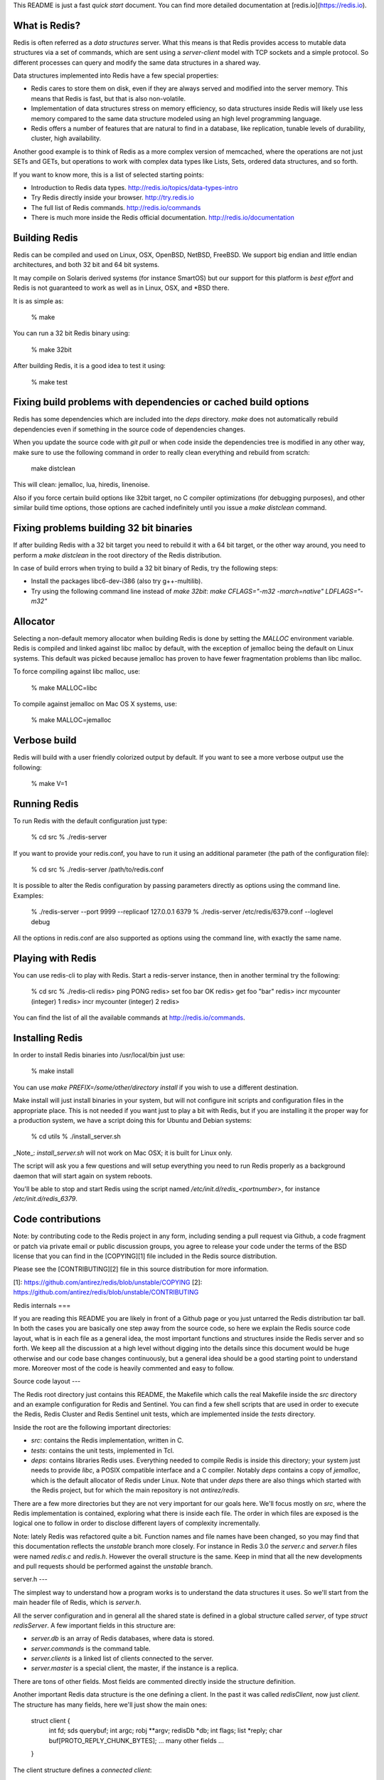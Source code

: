 This README is just a fast *quick start* document. You can find more detailed documentation at [redis.io](https://redis.io).

What is Redis?
--------------

Redis is often referred as a *data structures* server. What this means is that Redis provides access to mutable data structures via a set of commands, which are sent using a *server-client* model with TCP sockets and a simple protocol. So different processes can query and modify the same data structures in a shared way.

Data structures implemented into Redis have a few special properties:

* Redis cares to store them on disk, even if they are always served and modified into the server memory. This means that Redis is fast, but that is also non-volatile.
* Implementation of data structures stress on memory efficiency, so data structures inside Redis will likely use less memory compared to the same data structure modeled using an high level programming language.
* Redis offers a number of features that are natural to find in a database, like replication, tunable levels of durability, cluster, high availability.

Another good example is to think of Redis as a more complex version of memcached, where the operations are not just SETs and GETs, but operations to work with complex data types like Lists, Sets, ordered data structures, and so forth.

If you want to know more, this is a list of selected starting points:

* Introduction to Redis data types. http://redis.io/topics/data-types-intro
* Try Redis directly inside your browser. http://try.redis.io
* The full list of Redis commands. http://redis.io/commands
* There is much more inside the Redis official documentation. http://redis.io/documentation

Building Redis
--------------

Redis can be compiled and used on Linux, OSX, OpenBSD, NetBSD, FreeBSD.
We support big endian and little endian architectures, and both 32 bit
and 64 bit systems.

It may compile on Solaris derived systems (for instance SmartOS) but our
support for this platform is *best effort* and Redis is not guaranteed to
work as well as in Linux, OSX, and \*BSD there.

It is as simple as:

    % make

You can run a 32 bit Redis binary using:

    % make 32bit

After building Redis, it is a good idea to test it using:

    % make test

Fixing build problems with dependencies or cached build options
---------

Redis has some dependencies which are included into the `deps` directory.
`make` does not automatically rebuild dependencies even if something in
the source code of dependencies changes.

When you update the source code with `git pull` or when code inside the
dependencies tree is modified in any other way, make sure to use the following
command in order to really clean everything and rebuild from scratch:

    make distclean

This will clean: jemalloc, lua, hiredis, linenoise.

Also if you force certain build options like 32bit target, no C compiler
optimizations (for debugging purposes), and other similar build time options,
those options are cached indefinitely until you issue a `make distclean`
command.

Fixing problems building 32 bit binaries
---------

If after building Redis with a 32 bit target you need to rebuild it
with a 64 bit target, or the other way around, you need to perform a
`make distclean` in the root directory of the Redis distribution.

In case of build errors when trying to build a 32 bit binary of Redis, try
the following steps:

* Install the packages libc6-dev-i386 (also try g++-multilib).
* Try using the following command line instead of `make 32bit`:
  `make CFLAGS="-m32 -march=native" LDFLAGS="-m32"`

Allocator
---------

Selecting a non-default memory allocator when building Redis is done by setting
the `MALLOC` environment variable. Redis is compiled and linked against libc
malloc by default, with the exception of jemalloc being the default on Linux
systems. This default was picked because jemalloc has proven to have fewer
fragmentation problems than libc malloc.

To force compiling against libc malloc, use:

    % make MALLOC=libc

To compile against jemalloc on Mac OS X systems, use:

    % make MALLOC=jemalloc

Verbose build
-------------

Redis will build with a user friendly colorized output by default.
If you want to see a more verbose output use the following:

    % make V=1

Running Redis
-------------

To run Redis with the default configuration just type:

    % cd src
    % ./redis-server

If you want to provide your redis.conf, you have to run it using an additional
parameter (the path of the configuration file):

    % cd src
    % ./redis-server /path/to/redis.conf

It is possible to alter the Redis configuration by passing parameters directly
as options using the command line. Examples:

    % ./redis-server --port 9999 --replicaof 127.0.0.1 6379
    % ./redis-server /etc/redis/6379.conf --loglevel debug

All the options in redis.conf are also supported as options using the command
line, with exactly the same name.

Playing with Redis
------------------

You can use redis-cli to play with Redis. Start a redis-server instance,
then in another terminal try the following:

    % cd src
    % ./redis-cli
    redis> ping
    PONG
    redis> set foo bar
    OK
    redis> get foo
    "bar"
    redis> incr mycounter
    (integer) 1
    redis> incr mycounter
    (integer) 2
    redis>

You can find the list of all the available commands at http://redis.io/commands.

Installing Redis
-----------------

In order to install Redis binaries into /usr/local/bin just use:

    % make install

You can use `make PREFIX=/some/other/directory install` if you wish to use a
different destination.

Make install will just install binaries in your system, but will not configure
init scripts and configuration files in the appropriate place. This is not
needed if you want just to play a bit with Redis, but if you are installing
it the proper way for a production system, we have a script doing this
for Ubuntu and Debian systems:

    % cd utils
    % ./install_server.sh

_Note_: `install_server.sh` will not work on Mac OSX; it is built for Linux only.

The script will ask you a few questions and will setup everything you need
to run Redis properly as a background daemon that will start again on
system reboots.

You'll be able to stop and start Redis using the script named
`/etc/init.d/redis_<portnumber>`, for instance `/etc/init.d/redis_6379`.

Code contributions
-----------------

Note: by contributing code to the Redis project in any form, including sending
a pull request via Github, a code fragment or patch via private email or
public discussion groups, you agree to release your code under the terms
of the BSD license that you can find in the [COPYING][1] file included in the Redis
source distribution.

Please see the [CONTRIBUTING][2] file in this source distribution for more
information.

[1]: https://github.com/antirez/redis/blob/unstable/COPYING
[2]: https://github.com/antirez/redis/blob/unstable/CONTRIBUTING

Redis internals
===

If you are reading this README you are likely in front of a Github page
or you just untarred the Redis distribution tar ball. In both the cases
you are basically one step away from the source code, so here we explain
the Redis source code layout, what is in each file as a general idea, the
most important functions and structures inside the Redis server and so forth.
We keep all the discussion at a high level without digging into the details
since this document would be huge otherwise and our code base changes
continuously, but a general idea should be a good starting point to
understand more. Moreover most of the code is heavily commented and easy
to follow.

Source code layout
---

The Redis root directory just contains this README, the Makefile which
calls the real Makefile inside the `src` directory and an example
configuration for Redis and Sentinel. You can find a few shell
scripts that are used in order to execute the Redis, Redis Cluster and
Redis Sentinel unit tests, which are implemented inside the `tests`
directory.

Inside the root are the following important directories:

* `src`: contains the Redis implementation, written in C.
* `tests`: contains the unit tests, implemented in Tcl.
* `deps`: contains libraries Redis uses. Everything needed to compile Redis is inside this directory; your system just needs to provide `libc`, a POSIX compatible interface and a C compiler. Notably `deps` contains a copy of `jemalloc`, which is the default allocator of Redis under Linux. Note that under `deps` there are also things which started with the Redis project, but for which the main repository is not `antirez/redis`.

There are a few more directories but they are not very important for our goals
here. We'll focus mostly on `src`, where the Redis implementation is contained,
exploring what there is inside each file. The order in which files are
exposed is the logical one to follow in order to disclose different layers
of complexity incrementally.

Note: lately Redis was refactored quite a bit. Function names and file
names have been changed, so you may find that this documentation reflects the
`unstable` branch more closely. For instance in Redis 3.0 the `server.c`
and `server.h` files were named `redis.c` and `redis.h`. However the overall
structure is the same. Keep in mind that all the new developments and pull
requests should be performed against the `unstable` branch.

server.h
---

The simplest way to understand how a program works is to understand the
data structures it uses. So we'll start from the main header file of
Redis, which is `server.h`.

All the server configuration and in general all the shared state is
defined in a global structure called `server`, of type `struct redisServer`.
A few important fields in this structure are:

* `server.db` is an array of Redis databases, where data is stored.
* `server.commands` is the command table.
* `server.clients` is a linked list of clients connected to the server.
* `server.master` is a special client, the master, if the instance is a replica.

There are tons of other fields. Most fields are commented directly inside
the structure definition.

Another important Redis data structure is the one defining a client.
In the past it was called `redisClient`, now just `client`. The structure
has many fields, here we'll just show the main ones:

    struct client {
        int fd;
        sds querybuf;
        int argc;
        robj **argv;
        redisDb *db;
        int flags;
        list *reply;
        char buf[PROTO_REPLY_CHUNK_BYTES];
        ... many other fields ...
    }

The client structure defines a *connected client*:

* The `fd` field is the client socket file descriptor.
* `argc` and `argv` are populated with the command the client is executing, so that functions implementing a given Redis command can read the arguments.
* `querybuf` accumulates the requests from the client, which are parsed by the Redis server according to the Redis protocol and executed by calling the implementations of the commands the client is executing.
* `reply` and `buf` are dynamic and static buffers that accumulate the replies the server sends to the client. These buffers are incrementally written to the socket as soon as the file descriptor is writable.

As you can see in the client structure above, arguments in a command
are described as `robj` structures. The following is the full `robj`
structure, which defines a *Redis object*:

    typedef struct redisObject {
        unsigned type:4;
        unsigned encoding:4;
        unsigned lru:LRU_BITS; /* lru time (relative to server.lruclock) */
        int refcount;
        void *ptr;
    } robj;

Basically this structure can represent all the basic Redis data types like
strings, lists, sets, sorted sets and so forth. The interesting thing is that
it has a `type` field, so that it is possible to know what type a given
object has, and a `refcount`, so that the same object can be referenced
in multiple places without allocating it multiple times. Finally the `ptr`
field points to the actual representation of the object, which might vary
even for the same type, depending on the `encoding` used.

Redis objects are used extensively in the Redis internals, however in order
to avoid the overhead of indirect accesses, recently in many places
we just use plain dynamic strings not wrapped inside a Redis object.

server.c
---

This is the entry point of the Redis server, where the `main()` function
is defined. The following are the most important steps in order to startup
the Redis server.

* `initServerConfig()` setups the default values of the `server` structure.
* `initServer()` allocates the data structures needed to operate, setup the listening socket, and so forth.
* `aeMain()` starts the event loop which listens for new connections.

There are two special functions called periodically by the event loop:

1. `serverCron()` is called periodically (according to `server.hz` frequency), and performs tasks that must be performed from time to time, like checking for timedout clients.
2. `beforeSleep()` is called every time the event loop fired, Redis served a few requests, and is returning back into the event loop.

Inside server.c you can find code that handles other vital things of the Redis server:

* `call()` is used in order to call a given command in the context of a given client.
* `activeExpireCycle()` handles eviciton of keys with a time to live set via the `EXPIRE` command.
* `freeMemoryIfNeeded()` is called when a new write command should be performed but Redis is out of memory according to the `maxmemory` directive.
* The global variable `redisCommandTable` defines all the Redis commands, specifying the name of the command, the function implementing the command, the number of arguments required, and other properties of each command.

networking.c
---

This file defines all the I/O functions with clients, masters and replicas
(which in Redis are just special clients):

* `createClient()` allocates and initializes a new client.
* the `addReply*()` family of functions are used by commands implementations in order to append data to the client structure, that will be transmitted to the client as a reply for a given command executed.
* `writeToClient()` transmits the data pending in the output buffers to the client and is called by the *writable event handler* `sendReplyToClient()`.
* `readQueryFromClient()` is the *readable event handler* and accumulates data from read from the client into the query buffer.
* `processInputBuffer()` is the entry point in order to parse the client query buffer according to the Redis protocol. Once commands are ready to be processed, it calls `processCommand()` which is defined inside `server.c` in order to actually execute the command.
* `freeClient()` deallocates, disconnects and removes a client.

aof.c and rdb.c
---

As you can guess from the names these files implement the RDB and AOF
persistence for Redis. Redis uses a persistence model based on the `fork()`
system call in order to create a thread with the same (shared) memory
content of the main Redis thread. This secondary thread dumps the content
of the memory on disk. This is used by `rdb.c` to create the snapshots
on disk and by `aof.c` in order to perform the AOF rewrite when the
append only file gets too big.

The implementation inside `aof.c` has additional functions in order to
implement an API that allows commands to append new commands into the AOF
file as clients execute them.

The `call()` function defined inside `server.c` is responsible to call
the functions that in turn will write the commands into the AOF.

db.c
---

Certain Redis commands operate on specific data types, others are general.
Examples of generic commands are `DEL` and `EXPIRE`. They operate on keys
and not on their values specifically. All those generic commands are
defined inside `db.c`.

Moreover `db.c` implements an API in order to perform certain operations
on the Redis dataset without directly accessing the internal data structures.

The most important functions inside `db.c` which are used in many commands
implementations are the following:

* `lookupKeyRead()` and `lookupKeyWrite()` are used in order to get a pointer to the value associated to a given key, or `NULL` if the key does not exist.
* `dbAdd()` and its higher level counterpart `setKey()` create a new key in a Redis database.
* `dbDelete()` removes a key and its associated value.
* `emptyDb()` removes an entire single database or all the databases defined.

The rest of the file implements the generic commands exposed to the client.

object.c
---

The `robj` structure defining Redis objects was already described. Inside
`object.c` there are all the functions that operate with Redis objects at
a basic level, like functions to allocate new objects, handle the reference
counting and so forth. Notable functions inside this file:

* `incrRefcount()` and `decrRefCount()` are used in order to increment or decrement an object reference count. When it drops to 0 the object is finally freed.
* `createObject()` allocates a new object. There are also specialized functions to allocate string objects having a specific content, like `createStringObjectFromLongLong()` and similar functions.

This file also implements the `OBJECT` command.

replication.c
---

This is one of the most complex files inside Redis, it is recommended to
approach it only after getting a bit familiar with the rest of the code base.
In this file there is the implementation of both the master and replica role
of Redis.

One of the most important functions inside this file is `replicationFeedSlaves()` that writes commands to the clients representing replica instances connected
to our master, so that the replicas can get the writes performed by the clients:
this way their data set will remain synchronized with the one in the master.

This file also implements both the `SYNC` and `PSYNC` commands that are
used in order to perform the first synchronization between masters and
replicas, or to continue the replication after a disconnection.

Other C files
---

* `t_hash.c`, `t_list.c`, `t_set.c`, `t_string.c`, `t_zset.c` and `t_stream.c` contains the implementation of the Redis data types. They implement both an API to access a given data type, and the client commands implementations for these data types.
* `ae.c` implements the Redis event loop, it's a self contained library which is simple to read and understand.
* `sds.c` is the Redis string library, check http://github.com/antirez/sds for more information.
* `anet.c` is a library to use POSIX networking in a simpler way compared to the raw interface exposed by the kernel.
* `dict.c` is an implementation of a non-blocking hash table which rehashes incrementally.
* `scripting.c` implements Lua scripting. It is completely self contained from the rest of the Redis implementation and is simple enough to understand if you are familar with the Lua API.
* `cluster.c` implements the Redis Cluster. Probably a good read only after being very familiar with the rest of the Redis code base. If you want to read `cluster.c` make sure to read the [Redis Cluster specification][3].

[3]: http://redis.io/topics/cluster-spec

Anatomy of a Redis command
---

All the Redis commands are defined in the following way:

    void foobarCommand(client *c) {
        printf("%s",c->argv[1]->ptr); /* Do something with the argument. */
        addReply(c,shared.ok); /* Reply something to the client. */
    }

The command is then referenced inside `server.c` in the command table:

    {"foobar",foobarCommand,2,"rtF",0,NULL,0,0,0,0,0},

In the above example `2` is the number of arguments the command takes,
while `"rtF"` are the command flags, as documented in the command table
top comment inside `server.c`.

After the command operates in some way, it returns a reply to the client,
usually using `addReply()` or a similar function defined inside `networking.c`.

There are tons of commands implementations inside the Redis source code
that can serve as examples of actual commands implementations. To write
a few toy commands can be a good exercise to familiarize with the code base.

There are also many other files not described here, but it is useless to
cover everything. We want to just help you with the first steps.
Eventually you'll find your way inside the Redis code base :-)

Enjoy!
